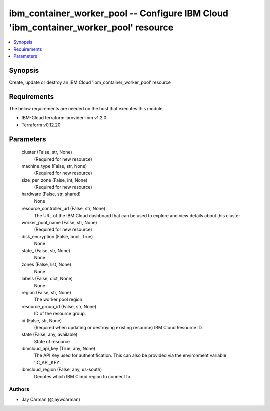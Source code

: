 
ibm_container_worker_pool -- Configure IBM Cloud 'ibm_container_worker_pool' resource
=====================================================================================

.. contents::
   :local:
   :depth: 1


Synopsis
--------

Create, update or destroy an IBM Cloud 'ibm_container_worker_pool' resource



Requirements
------------
The below requirements are needed on the host that executes this module.

- IBM-Cloud terraform-provider-ibm v1.2.0
- Terraform v0.12.20



Parameters
----------

  cluster (False, str, None)
    (Required for new resource)


  machine_type (False, str, None)
    (Required for new resource)


  size_per_zone (False, int, None)
    (Required for new resource)


  hardware (False, str, shared)
    None


  resource_controller_url (False, str, None)
    The URL of the IBM Cloud dashboard that can be used to explore and view details about this cluster


  worker_pool_name (False, str, None)
    (Required for new resource)


  disk_encryption (False, bool, True)
    None


  state_ (False, str, None)
    None


  zones (False, list, None)
    None


  labels (False, dict, None)
    None


  region (False, str, None)
    The worker pool region


  resource_group_id (False, str, None)
    ID of the resource group.


  id (False, str, None)
    (Required when updating or destroying existing resource) IBM Cloud Resource ID.


  state (False, any, available)
    State of resource


  ibmcloud_api_key (True, any, None)
    The API Key used for authentification. This can also be provided via the environment variable 'IC_API_KEY'.


  ibmcloud_region (False, any, us-south)
    Denotes which IBM Cloud region to connect to













Authors
~~~~~~~

- Jay Carman (@jaywcarman)

